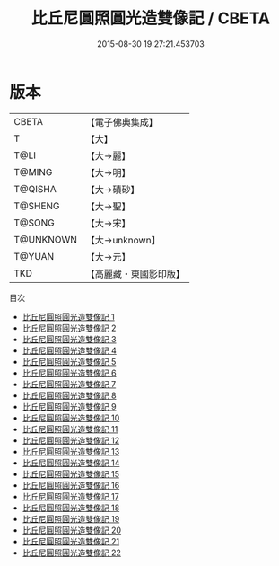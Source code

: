 #+TITLE: 比丘尼圓照圓光造雙像記 / CBETA

#+DATE: 2015-08-30 19:27:21.453703
* 版本
 |     CBETA|【電子佛典集成】|
 |         T|【大】     |
 |      T@LI|【大→麗】   |
 |    T@MING|【大→明】   |
 |   T@QISHA|【大→磧砂】  |
 |   T@SHENG|【大→聖】   |
 |    T@SONG|【大→宋】   |
 | T@UNKNOWN|【大→unknown】|
 |    T@YUAN|【大→元】   |
 |       TKD|【高麗藏・東國影印版】|
目次
 - [[file:KR6a0001_001.txt][比丘尼圓照圓光造雙像記 1]]
 - [[file:KR6a0001_002.txt][比丘尼圓照圓光造雙像記 2]]
 - [[file:KR6a0001_003.txt][比丘尼圓照圓光造雙像記 3]]
 - [[file:KR6a0001_004.txt][比丘尼圓照圓光造雙像記 4]]
 - [[file:KR6a0001_005.txt][比丘尼圓照圓光造雙像記 5]]
 - [[file:KR6a0001_006.txt][比丘尼圓照圓光造雙像記 6]]
 - [[file:KR6a0001_007.txt][比丘尼圓照圓光造雙像記 7]]
 - [[file:KR6a0001_008.txt][比丘尼圓照圓光造雙像記 8]]
 - [[file:KR6a0001_009.txt][比丘尼圓照圓光造雙像記 9]]
 - [[file:KR6a0001_010.txt][比丘尼圓照圓光造雙像記 10]]
 - [[file:KR6a0001_011.txt][比丘尼圓照圓光造雙像記 11]]
 - [[file:KR6a0001_012.txt][比丘尼圓照圓光造雙像記 12]]
 - [[file:KR6a0001_013.txt][比丘尼圓照圓光造雙像記 13]]
 - [[file:KR6a0001_014.txt][比丘尼圓照圓光造雙像記 14]]
 - [[file:KR6a0001_015.txt][比丘尼圓照圓光造雙像記 15]]
 - [[file:KR6a0001_016.txt][比丘尼圓照圓光造雙像記 16]]
 - [[file:KR6a0001_017.txt][比丘尼圓照圓光造雙像記 17]]
 - [[file:KR6a0001_018.txt][比丘尼圓照圓光造雙像記 18]]
 - [[file:KR6a0001_019.txt][比丘尼圓照圓光造雙像記 19]]
 - [[file:KR6a0001_020.txt][比丘尼圓照圓光造雙像記 20]]
 - [[file:KR6a0001_021.txt][比丘尼圓照圓光造雙像記 21]]
 - [[file:KR6a0001_022.txt][比丘尼圓照圓光造雙像記 22]]
